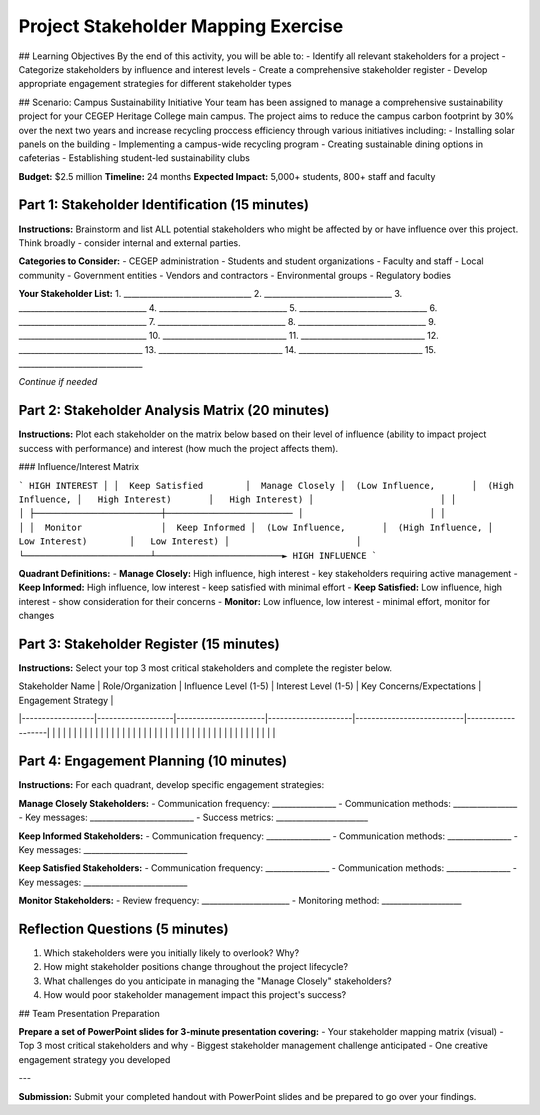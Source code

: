 =====================================
Project Stakeholder Mapping Exercise
=====================================

## Learning Objectives
By the end of this activity, you will be able to:
- Identify all relevant stakeholders for a project
- Categorize stakeholders by influence and interest levels
- Create a comprehensive stakeholder register
- Develop appropriate engagement strategies for different stakeholder types

## Scenario: Campus Sustainability Initiative
Your team has been assigned to manage a comprehensive sustainability project for your CEGEP Heritage College main campus. The project aims to reduce the campus carbon footprint by 30% over the next two years and increase recycling proccess efficiency through various initiatives including:
- Installing solar panels on the building
- Implementing a campus-wide recycling program
- Creating sustainable dining options in cafeterias
- Establishing student-led sustainability clubs

**Budget:** $2.5 million
**Timeline:** 24 months
**Expected Impact:** 5,000+ students, 800+ staff and faculty

Part 1: Stakeholder Identification (15 minutes)
===================================================

**Instructions:** Brainstorm and list ALL potential stakeholders who might be affected by or have influence over this project. Think broadly - consider internal and external parties.

**Categories to Consider:**
- CEGEP administration
- Students and student organizations
- Faculty and staff
- Local community
- Government entities
- Vendors and contractors
- Environmental groups
- Regulatory bodies

**Your Stakeholder List:**
1. ________________________________
2. ________________________________
3. ________________________________
4. ________________________________
5. ________________________________
6. ________________________________
7. ________________________________
8. ________________________________
9. ________________________________
10. _______________________________
11. _______________________________
12. _______________________________
13. _______________________________
14. _______________________________
15. _______________________________

*Continue if needed*

Part 2: Stakeholder Analysis Matrix (20 minutes)
================================================

**Instructions:** Plot each stakeholder on the matrix below based on their level of influence (ability to impact project success with performance) and interest (how much the project affects them).

### Influence/Interest Matrix

```
HIGH INTEREST
│
│  Keep Satisfied        │  Manage Closely
│  (Low Influence,       │  (High Influence,
│   High Interest)       │   High Interest)
│                        │
│                        │
├────────────────────────┼────────────────────────
│                        │
│                        │
│  Monitor               │  Keep Informed
│  (Low Influence,       │  (High Influence,
│   Low Interest)        │   Low Interest)
│                        │
└────────────────────────┴────────────────────────► HIGH INFLUENCE
```

**Quadrant Definitions:**
- **Manage Closely:** High influence, high interest - key stakeholders requiring active management
- **Keep Informed:** High influence, low interest - keep satisfied with minimal effort
- **Keep Satisfied:** Low influence, high interest - show consideration for their concerns
- **Monitor:** Low influence, low interest - minimal effort, monitor for changes

Part 3: Stakeholder Register (15 minutes)
==========================================

**Instructions:** Select your top 3 most critical stakeholders and complete the register below.

| Stakeholder Name | Role/Organization | Influence Level (1-5) | Interest Level (1-5) | Key Concerns/Expectations | Engagement Strategy |
|------------------|-------------------|----------------------|---------------------|---------------------------|-------------------|
| | | | | | |
| | | | | | |
| | | | | | |
| | | | | | |
| | | | | | |
| | | | | | |

Part 4: Engagement Planning (10 minutes)
==========================================

**Instructions:** For each quadrant, develop specific engagement strategies:

**Manage Closely Stakeholders:**
- Communication frequency: ________________
- Communication methods: ________________
- Key messages: __________________________
- Success metrics: _______________________

**Keep Informed Stakeholders:**
- Communication frequency: ________________
- Communication methods: ________________
- Key messages: __________________________

**Keep Satisfied Stakeholders:**
- Communication frequency: ________________
- Communication methods: ________________
- Key messages: __________________________

**Monitor Stakeholders:**
- Review frequency: ______________________
- Monitoring method: ____________________

Reflection Questions (5 minutes)
===================================

1. Which stakeholders were you initially likely to overlook? Why?

2. How might stakeholder positions change throughout the project lifecycle?

3. What challenges do you anticipate in managing the "Manage Closely" stakeholders?

4. How would poor stakeholder management impact this project's success?

## Team Presentation Preparation

**Prepare a set of PowerPoint slides for 3-minute presentation covering:**
- Your stakeholder mapping matrix (visual)
- Top 3 most critical stakeholders and why
- Biggest stakeholder management challenge anticipated
- One creative engagement strategy you developed

---

**Submission:** Submit your completed handout with PowerPoint slides and be prepared to go over your findings.